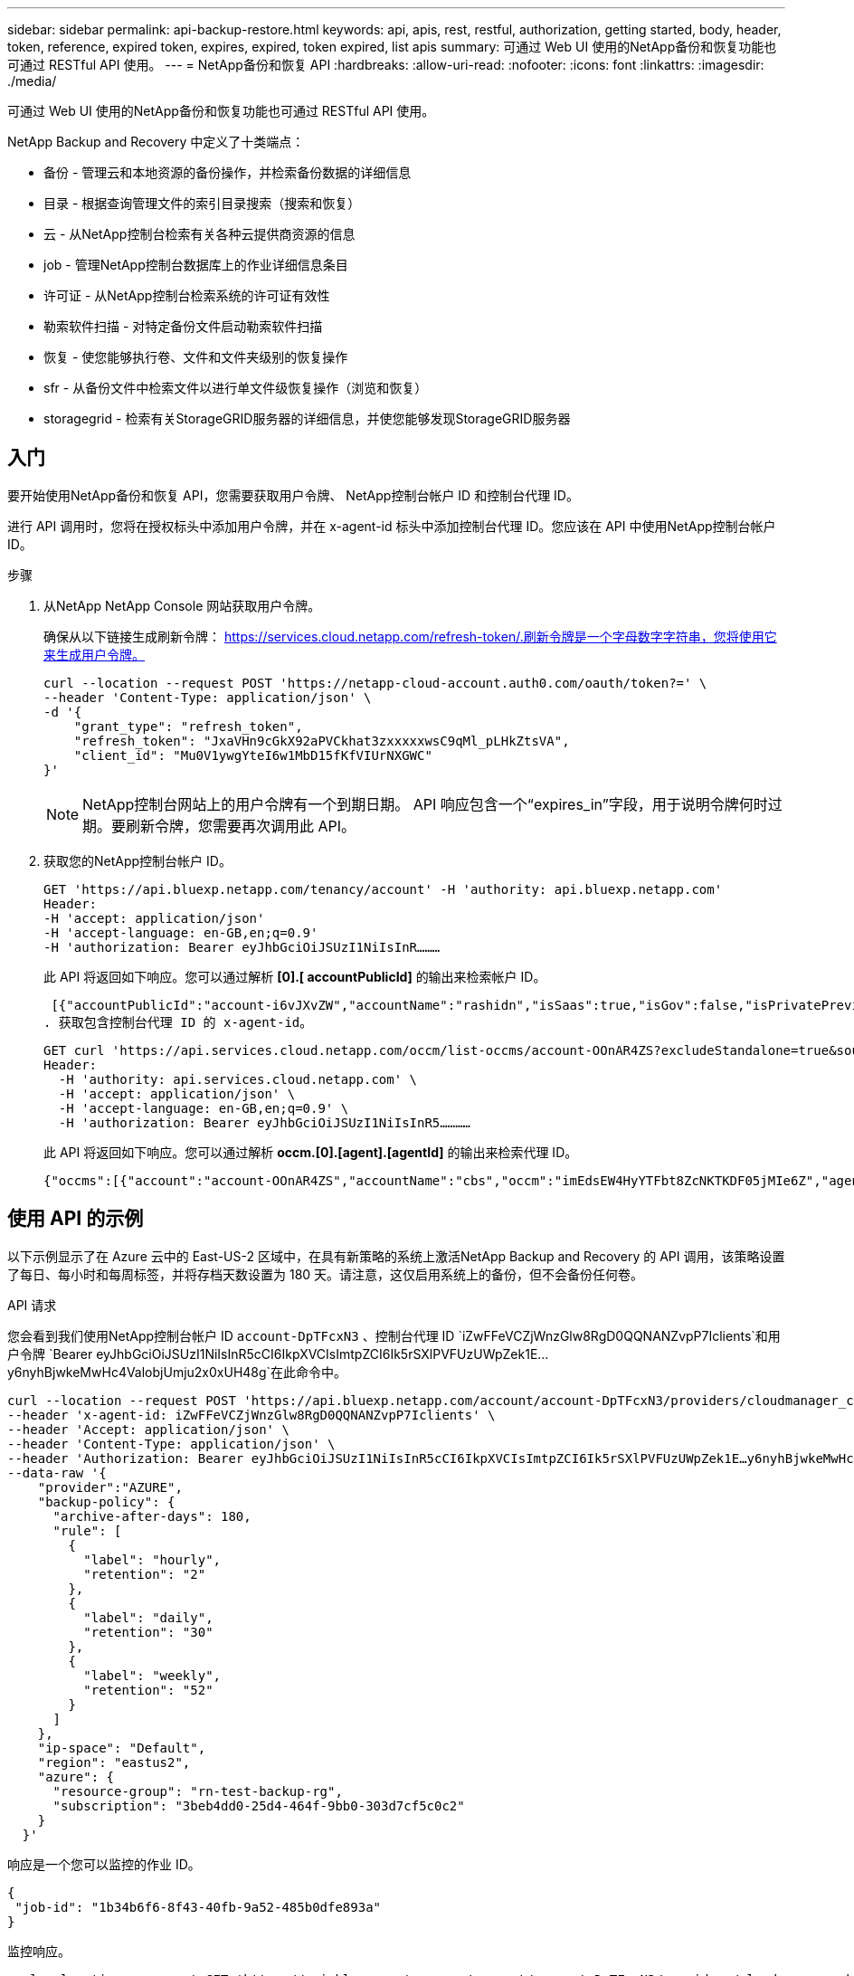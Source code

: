 ---
sidebar: sidebar 
permalink: api-backup-restore.html 
keywords: api, apis, rest, restful, authorization, getting started, body, header, token, reference, expired token, expires, expired, token expired, list apis 
summary: 可通过 Web UI 使用的NetApp备份和恢复功能也可通过 RESTful API 使用。 
---
= NetApp备份和恢复 API
:hardbreaks:
:allow-uri-read: 
:nofooter: 
:icons: font
:linkattrs: 
:imagesdir: ./media/


[role="lead"]
可通过 Web UI 使用的NetApp备份和恢复功能也可通过 RESTful API 使用。

NetApp Backup and Recovery 中定义了十类端点：

* 备份 - 管理云和本地资源的备份操作，并检索备份数据的详细信息
* 目录 - 根据查询管理文件的索引目录搜索（搜索和恢复）
* 云 - 从NetApp控制台检索有关各种云提供商资源的信息
* job - 管理NetApp控制台数据库上的作业详细信息条目
* 许可证 - 从NetApp控制台检索系统的许可证有效性
* 勒索软件扫描 - 对特定备份文件启动勒索软件扫描
* 恢复 - 使您能够执行卷、文件和文件夹级别的恢复操作
* sfr - 从备份文件中检索文件以进行单文件级恢复操作（浏览和恢复）
* storagegrid - 检索有关StorageGRID服务器的详细信息，并使您能够发现StorageGRID服务器




== 入门

要开始使用NetApp备份和恢复 API，您需要获取用户令牌、 NetApp控制台帐户 ID 和控制台代理 ID。

进行 API 调用时，您将在授权标头中添加用户令牌，并在 x-agent-id 标头中添加控制台代理 ID。您应该在 API 中使用NetApp控制台帐户 ID。

.步骤
. 从NetApp NetApp Console 网站获取用户令牌。
+
确保从以下链接生成刷新令牌： https://services.cloud.netapp.com/refresh-token/.刷新令牌是一个字母数字字符串，您将使用它来生成用户令牌。

+
[source, http]
----
curl --location --request POST 'https://netapp-cloud-account.auth0.com/oauth/token?=' \
--header 'Content-Type: application/json' \
-d '{
    "grant_type": "refresh_token",
    "refresh_token": "JxaVHn9cGkX92aPVCkhat3zxxxxxwsC9qMl_pLHkZtsVA",
    "client_id": "Mu0V1ywgYteI6w1MbD15fKfVIUrNXGWC"
}'
----
+

NOTE: NetApp控制台网站上的用户令牌有一个到期日期。 API 响应包含一个“expires_in”字段，用于说明令牌何时过期。要刷新令牌，您需要再次调用此 API。

. 获取您的NetApp控制台帐户 ID。
+
[source, http]
----
GET 'https://api.bluexp.netapp.com/tenancy/account' -H 'authority: api.bluexp.netapp.com'
Header:
-H 'accept: application/json'
-H 'accept-language: en-GB,en;q=0.9'
-H 'authorization: Bearer eyJhbGciOiJSUzI1NiIsInR………
----
+
此 API 将返回如下响应。您可以通过解析 *[0].[ accountPublicId]* 的输出来检索帐户 ID。

+
 [{"accountPublicId":"account-i6vJXvZW","accountName":"rashidn","isSaas":true,"isGov":false,"isPrivatePreviewEnabled":false,"is3rdPartyServicesEnabled":false,"accountSerial":"96064469711530003565","userRole":"Role-1"}………
. 获取包含控制台代理 ID 的 x-agent-id。
+
[source, http]
----
GET curl 'https://api.services.cloud.netapp.com/occm/list-occms/account-OOnAR4ZS?excludeStandalone=true&source=saas' \
Header:
  -H 'authority: api.services.cloud.netapp.com' \
  -H 'accept: application/json' \
  -H 'accept-language: en-GB,en;q=0.9' \
  -H 'authorization: Bearer eyJhbGciOiJSUzI1NiIsInR5…………
----
+
此 API 将返回如下响应。您可以通过解析 *occm.[0].[agent].[agentId]* 的输出来检索代理 ID。

+
 {"occms":[{"account":"account-OOnAR4ZS","accountName":"cbs","occm":"imEdsEW4HyYTFbt8ZcNKTKDF05jMIe6Z","agentId":"imEdsEW4HyYTFbt8ZcNKTKDF05jMIe6Z","status":"ready","occmName":"cbsgcpdevcntsg-asia","primaryCallbackUri":"http://34.93.197.21","manualOverrideUris":[],"automaticCallbackUris":["http://34.93.197.21","http://34.93.197.21/occmui","https://34.93.197.21","https://34.93.197.21/occmui","http://10.138.0.16","http://10.138.0.16/occmui","https://10.138.0.16","https://10.138.0.16/occmui","http://localhost","http://localhost/occmui","http://localhost:1337","http://localhost:1337/occmui","https://localhost","https://localhost/occmui","https://localhost:1337","https://localhost:1337/occmui"],"createDate":"1652120369286","agent":{"useDockerInfra":true,"network":"default","name":"cbsgcpdevcntsg-asia","agentId":"imEdsEW4HyYTFbt8ZcNKTKDF05jMIe6Zclients","provider":"gcp","systemId":"a3aa3578-bfee-4d16-9e10-




== 使用 API 的示例

以下示例显示了在 Azure 云中的 East-US-2 区域中，在具有新策略的系统上激活NetApp Backup and Recovery 的 API 调用，该策略设置了每日、每小时和每周标签，并将存档天数设置为 180 天。请注意，这仅启用系统上的备份，但不会备份任何卷。

.API 请求
您会看到我们使用NetApp控制台帐户 ID `account-DpTFcxN3` 、控制台代理 ID `iZwFFeVCZjWnzGlw8RgD0QQNANZvpP7Iclients`和用户令牌 `Bearer eyJhbGciOiJSUzI1NiIsInR5cCI6IkpXVCIsImtpZCI6Ik5rSXlPVFUzUWpZek1E…y6nyhBjwkeMwHc4ValobjUmju2x0xUH48g`在此命令中。

[source, http]
----
curl --location --request POST 'https://api.bluexp.netapp.com/account/account-DpTFcxN3/providers/cloudmanager_cbs/api/v3/backup/working-environment/VsaWorkingEnvironment-99hPYEgk' \
--header 'x-agent-id: iZwFFeVCZjWnzGlw8RgD0QQNANZvpP7Iclients' \
--header 'Accept: application/json' \
--header 'Content-Type: application/json' \
--header 'Authorization: Bearer eyJhbGciOiJSUzI1NiIsInR5cCI6IkpXVCIsImtpZCI6Ik5rSXlPVFUzUWpZek1E…y6nyhBjwkeMwHc4ValobjUmju2x0xUH48g' \
--data-raw '{
    "provider":"AZURE",
    "backup-policy": {
      "archive-after-days": 180,
      "rule": [
        {
          "label": "hourly",
          "retention": "2"
        },
        {
          "label": "daily",
          "retention": "30"
        },
        {
          "label": "weekly",
          "retention": "52"
        }
      ]
    },
    "ip-space": "Default",
    "region": "eastus2",
    "azure": {
      "resource-group": "rn-test-backup-rg",
      "subscription": "3beb4dd0-25d4-464f-9bb0-303d7cf5c0c2"
    }
  }'
----
.响应是一个您可以监控的作业 ID。
[source, text]
----
{
 "job-id": "1b34b6f6-8f43-40fb-9a52-485b0dfe893a"
}
----
.监控响应。
[source, http]
----
curl --location --request GET 'https://api.bluexp.netapp.com/account/account-DpTFcxN3/providers/cloudmanager_cbs/api/v1/job/1b34b6f6-8f43-40fb-9a52-485b0dfe893a' \
--header 'x-agent-id: iZwFFeVCZjWnzGlw8RgD0QQNANZvpP7Iclients' \
--header 'Accept: application/json' \
--header 'Content-Type: application/json' \
--header 'Authorization: Bearer eyJhbGciOiJSUzI1NiIsInR5cCI6IkpXVCIsImtpZCI6Ik5rSXlPVFUzUWpZek1E…hE9ss2NubK6wZRHUdSaORI7JvcOorUhJ8srqdiUiW6MvuGIFAQIh668of2M3dLbhVDBe8BBMtsa939UGnJx7Qz6Eg'
----
.回复。
[source, text]
----
{
    "job": [
        {
            "id": "1b34b6f6-8f43-40fb-9a52-485b0dfe893a",
            "type": "backup-working-environment",
            "status": "PENDING",
            "error": "",
            "time": 1651852160000
        }
    ]
}
----
.监视直到“状态”为“完成”。
[source, text]
----
{
    "job": [
        {
            "id": "1b34b6f6-8f43-40fb-9a52-485b0dfe893a",
            "type": "backup-working-environment",
            "status": "COMPLETED",
            "error": "",
            "time": 1651852160000
        }
    ]
}
----


== API 参考

每个NetApp备份和恢复 API 的文档均可从以下位置获取 https://docs.netapp.com/us-en/console-automation/cbs/overview.html["NetApp控制台自动化"^]。
